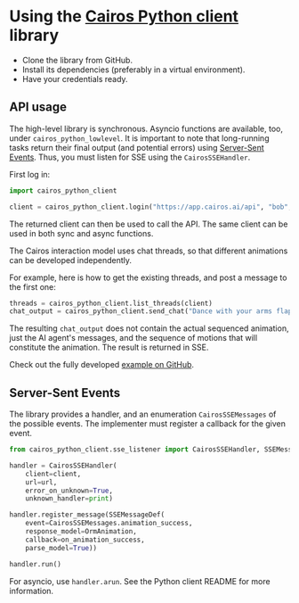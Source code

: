 * Using the [[https://github.com/CairosAI/cairos-python-client][Cairos Python client]] library

- Clone the library from GitHub.
- Install its dependencies (preferably in a virtual environment).
- Have your credentials ready.

** API usage

The high-level library is synchronous. Asyncio functions are available, too, under =cairos_python_lowlevel=.
It is important to note that long-running tasks return their final output (and potential errors) using [[https://developer.mozilla.org/en-US/docs/Web/API/Server-sent_events][Server-Sent Events]]. Thus, you must listen for SSE using the =CairosSSEHandler=.

First log in:
#+begin_src python
import cairos_python_client

client = cairos_python_client.login("https://app.cairos.ai/api", "bob", "bobspassword")
#+end_src

The returned client can then be used to call the API. The same client can be used in both sync and async functions.

The Cairos interaction model uses chat threads, so that different animations can be developed independently.

For example, here is how to get the existing threads, and post a message to the first one:

#+begin_src python
threads = cairos_python_client.list_threads(client)
chat_output = cairos_python_client.send_chat("Dance with your arms flapping around", threads[0].id, client)
#+end_src

The resulting =chat_output= does not contain the actual sequenced animation, just the AI agent's messages, and the sequence of motions that will constitute the animation.
The result is returned in SSE.

Check out the fully developed [[https://github.com/CairosAI/cairos-python-client/tree/master/examples/sequence_animation][example on GitHub]].

** Server-Sent Events

The library provides a handler, and an enumeration =CairosSSEMessages= of the possible events. The implementer must register a callback for the given event.

#+begin_src python
  from cairos_python_client.sse_listener import CairosSSEHandler, SSEMessageDef, CairosSSEMessages

  handler = CairosSSEHandler(
      client=client,
      url=url,
      error_on_unknown=True,
      unknown_handler=print)

  handler.register_message(SSEMessageDef(
      event=CairosSSEMessages.animation_success,
      response_model=OrmAnimation,
      callback=on_animation_success,
      parse_model=True))

  handler.run()
#+end_src

For asyncio, use =handler.arun=. See the Python client README for more information.

